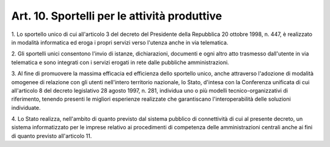 .. _art10:

Art. 10. Sportelli per le attività produttive
^^^^^^^^^^^^^^^^^^^^^^^^^^^^^^^^^^^^^^^^^^^^^



1\. Lo sportello unico di cui all'articolo 3 del decreto del Presidente della Repubblica 20 ottobre 1998, n. 447, è realizzato in modalità informatica ed eroga i propri servizi verso l'utenza anche in via telematica.

2\. Gli sportelli unici consentono l'invio di istanze, dichiarazioni, documenti e ogni altro atto trasmesso dall'utente in via telematica e sono integrati con i servizi erogati in rete dalle pubbliche amministrazioni.

3\. Al fine di promuovere la massima efficacia ed efficienza dello sportello unico, anche attraverso l'adozione di modalità omogenee di relazione con gli utenti nell'intero territorio nazionale, lo Stato, d'intesa con la Conferenza unificata di cui all'articolo 8 del decreto legislativo 28 agosto 1997, n. 281, individua uno o più modelli tecnico-organizzativi di riferimento, tenendo presenti le migliori esperienze realizzate che garantiscano l'interoperabilità delle soluzioni individuate.

4\. Lo Stato realizza, nell'ambito di quanto previsto dal sistema pubblico di connettività di cui al presente decreto, un sistema informatizzato per le imprese relativo ai procedimenti di competenza delle amministrazioni centrali anche ai fini di quanto previsto all'articolo 11.
